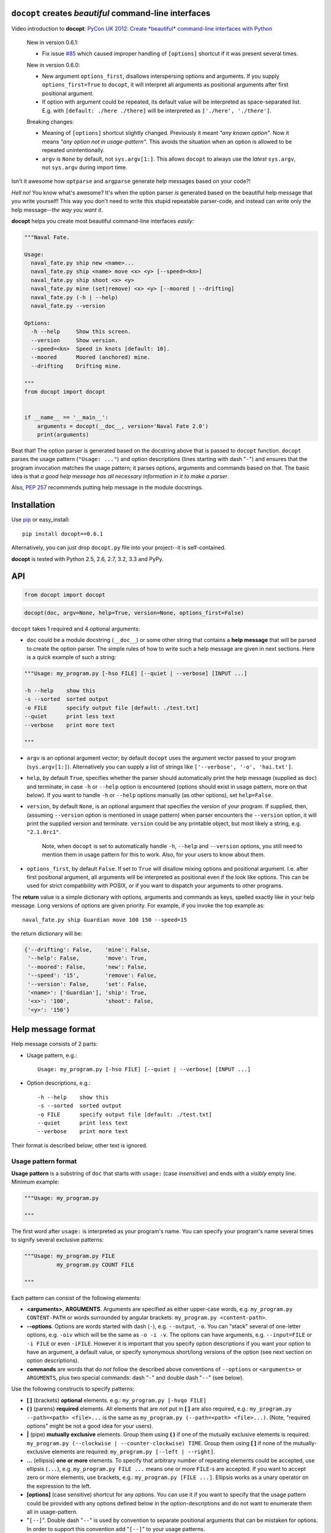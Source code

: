 ``docopt`` creates *beautiful* command-line interfaces
======================================================================

Video introduction to **docopt**: `PyCon UK 2012: Create *beautiful*
command-line interfaces with Python <http://youtu.be/pXhcPJK5cMc>`_

    New in version 0.6.1:

    - Fix issue `#85 <https://github.com/docopt/docopt/issues/85>`_
      which caused improper handling of ``[options]`` shortcut
      if it was present several times.

    New in version 0.6.0:

    - New argument ``options_first``, disallows interspersing options
      and arguments.  If you supply ``options_first=True`` to
      ``docopt``, it will interpret all arguments as positional
      arguments after first positional argument.

    - If option with argument could be repeated, its default value
      will be interpreted as space-separated list. E.g. with
      ``[default: ./here ./there]`` will be interpreted as
      ``['./here', './there']``.

    Breaking changes:

    - Meaning of ``[options]`` shortcut slightly changed. Previously
      it meant *"any known option"*. Now it means *"any option not in
      usage-pattern"*.  This avoids the situation when an option is
      allowed to be repeated unintentionally.

    - ``argv`` is ``None`` by default, not ``sys.argv[1:]``.
      This allows ``docopt`` to always use the *latest* ``sys.argv``,
      not ``sys.argv`` during import time.

Isn't it awesome how ``optparse`` and ``argparse`` generate help
messages based on your code?!

*Hell no!*  You know what's awesome?  It's when the option parser *is*
generated based on the beautiful help message that you write yourself!
This way you don't need to write this stupid repeatable parser-code,
and instead can write only the help message--*the way you want it*.

**docopt** helps you create most beautiful command-line interfaces
*easily*:

.. code:: python

    """Naval Fate.

    Usage:
      naval_fate.py ship new <name>...
      naval_fate.py ship <name> move <x> <y> [--speed=<kn>]
      naval_fate.py ship shoot <x> <y>
      naval_fate.py mine (set|remove) <x> <y> [--moored | --drifting]
      naval_fate.py (-h | --help)
      naval_fate.py --version

    Options:
      -h --help     Show this screen.
      --version     Show version.
      --speed=<kn>  Speed in knots [default: 10].
      --moored      Moored (anchored) mine.
      --drifting    Drifting mine.

    """
    from docopt import docopt


    if __name__ == '__main__':
        arguments = docopt(__doc__, version='Naval Fate 2.0')
        print(arguments)

Beat that! The option parser is generated based on the docstring above
that is passed to ``docopt`` function.  ``docopt`` parses the usage
pattern (``"Usage: ..."``) and option descriptions (lines starting
with dash "``-``") and ensures that the program invocation matches the
usage pattern; it parses options, arguments and commands based on
that. The basic idea is that *a good help message has all necessary
information in it to make a parser*.

Also, `PEP 257 <http://www.python.org/dev/peps/pep-0257/>`_ recommends
putting help message in the module docstrings.

Installation
======================================================================

Use `pip <http://pip-installer.org>`_ or easy_install::

    pip install docopt==0.6.1

Alternatively, you can just drop ``docopt.py`` file into your
project--it is self-contained.

**docopt** is tested with Python 2.5, 2.6, 2.7, 3.2, 3.3 and PyPy.

API
======================================================================

.. code:: python

    from docopt import docopt

.. code:: python

    docopt(doc, argv=None, help=True, version=None, options_first=False)

``docopt`` takes 1 required and 4 optional arguments:

- ``doc`` could be a module docstring (``__doc__``) or some other
  string that contains a **help message** that will be parsed to
  create the option parser.  The simple rules of how to write such a
  help message are given in next sections.  Here is a quick example of
  such a string:

.. code:: python

    """Usage: my_program.py [-hso FILE] [--quiet | --verbose] [INPUT ...]

    -h --help    show this
    -s --sorted  sorted output
    -o FILE      specify output file [default: ./test.txt]
    --quiet      print less text
    --verbose    print more text

    """

- ``argv`` is an optional argument vector; by default ``docopt`` uses
  the argument vector passed to your program (``sys.argv[1:]``).
  Alternatively you can supply a list of strings like ``['--verbose',
  '-o', 'hai.txt']``.

- ``help``, by default ``True``, specifies whether the parser should
  automatically print the help message (supplied as ``doc``) and
  terminate, in case ``-h`` or ``--help`` option is encountered
  (options should exist in usage pattern, more on that below). If you
  want to handle ``-h`` or ``--help`` options manually (as other
  options), set ``help=False``.

- ``version``, by default ``None``, is an optional argument that
  specifies the version of your program. If supplied, then, (assuming
  ``--version`` option is mentioned in usage pattern) when parser
  encounters the ``--version`` option, it will print the supplied
  version and terminate.  ``version`` could be any printable object,
  but most likely a string, e.g. ``"2.1.0rc1"``.

    Note, when ``docopt`` is set to automatically handle ``-h``,
    ``--help`` and ``--version`` options, you still need to mention
    them in usage pattern for this to work. Also, for your users to
    know about them.

- ``options_first``, by default ``False``.  If set to ``True`` will
  disallow mixing options and positional argument.  I.e. after first
  positional argument, all arguments will be interpreted as positional
  even if the look like options.  This can be used for strict
  compatibility with POSIX, or if you want to dispatch your arguments
  to other programs.

The **return** value is a simple dictionary with options, arguments
and commands as keys, spelled exactly like in your help message.  Long
versions of options are given priority. For example, if you invoke the
top example as::

    naval_fate.py ship Guardian move 100 150 --speed=15

the return dictionary will be:

.. code:: python

    {'--drifting': False,    'mine': False,
     '--help': False,        'move': True,
     '--moored': False,      'new': False,
     '--speed': '15',        'remove': False,
     '--version': False,     'set': False,
     '<name>': ['Guardian'], 'ship': True,
     '<x>': '100',           'shoot': False,
     '<y>': '150'}

Help message format
======================================================================

Help message consists of 2 parts:

- Usage pattern, e.g.::

    Usage: my_program.py [-hso FILE] [--quiet | --verbose] [INPUT ...]

- Option descriptions, e.g.::

    -h --help    show this
    -s --sorted  sorted output
    -o FILE      specify output file [default: ./test.txt]
    --quiet      print less text
    --verbose    print more text

Their format is described below; other text is ignored.

Usage pattern format
----------------------------------------------------------------------

**Usage pattern** is a substring of ``doc`` that starts with
``usage:`` (case *insensitive*) and ends with a *visibly* empty line.
Minimum example:

.. code:: python

    """Usage: my_program.py

    """

The first word after ``usage:`` is interpreted as your program's name.
You can specify your program's name several times to signify several
exclusive patterns:

.. code:: python

    """Usage: my_program.py FILE
              my_program.py COUNT FILE

    """

Each pattern can consist of the following elements:

- **<arguments>**, **ARGUMENTS**. Arguments are specified as either
  upper-case words, e.g. ``my_program.py CONTENT-PATH`` or words
  surrounded by angular brackets: ``my_program.py <content-path>``.
- **--options**.  Options are words started with dash (``-``), e.g.
  ``--output``, ``-o``.  You can "stack" several of one-letter
  options, e.g. ``-oiv`` which will be the same as ``-o -i -v``. The
  options can have arguments, e.g.  ``--input=FILE`` or ``-i FILE`` or
  even ``-iFILE``. However it is important that you specify option
  descriptions if you want your option to have an argument, a default
  value, or specify synonymous short/long versions of the option (see
  next section on option descriptions).
- **commands** are words that do *not* follow the described above
  conventions of ``--options`` or ``<arguments>`` or ``ARGUMENTS``,
  plus two special commands: dash "``-``" and double dash "``--``"
  (see below).

Use the following constructs to specify patterns:

- **[ ]** (brackets) **optional** elements.  e.g.: ``my_program.py
  [-hvqo FILE]``
- **( )** (parens) **required** elements.  All elements that are *not*
  put in **[ ]** are also required, e.g.: ``my_program.py
  --path=<path> <file>...`` is the same as ``my_program.py
  (--path=<path> <file>...)``.  (Note, "required options" might be not
  a good idea for your users).
- **|** (pipe) **mutually exclusive** elements. Group them using **(
  )** if one of the mutually exclusive elements is required:
  ``my_program.py (--clockwise | --counter-clockwise) TIME``. Group
  them using **[ ]** if none of the mutually-exclusive elements are
  required: ``my_program.py [--left | --right]``.
- **...** (ellipsis) **one or more** elements. To specify that
  arbitrary number of repeating elements could be accepted, use
  ellipsis (``...``), e.g.  ``my_program.py FILE ...`` means one or
  more ``FILE``-s are accepted.  If you want to accept zero or more
  elements, use brackets, e.g.: ``my_program.py [FILE ...]``. Ellipsis
  works as a unary operator on the expression to the left.
- **[options]** (case sensitive) shortcut for any options.  You can
  use it if you want to specify that the usage pattern could be
  provided with any options defined below in the option-descriptions
  and do not want to enumerate them all in usage-pattern.
- "``[--]``". Double dash "``--``" is used by convention to separate
  positional arguments that can be mistaken for options. In order to
  support this convention add "``[--]``" to your usage patterns.
- "``[-]``". Single dash "``-``" is used by convention to signify that
  ``stdin`` is used instead of a file. To support this add "``[-]``"
  to your usage patterns. "``-``" acts as a normal command.

If your pattern allows to match argument-less option (a flag) several
times::

    Usage: my_program.py [-v | -vv | -vvv]

then number of occurrences of the option will be counted. I.e.
``args['-v']`` will be ``2`` if program was invoked as ``my_program
-vv``. Same works for commands.

If your usage patterns allows to match same-named option with argument
or positional argument several times, the matched arguments will be
collected into a list::

    Usage: my_program.py <file> <file> --path=<path>...

I.e. invoked with ``my_program.py file1 file2 --path=./here
--path=./there`` the returned dict will contain ``args['<file>'] ==
['file1', 'file2']`` and ``args['--path'] == ['./here', './there']``.


Option descriptions format
----------------------------------------------------------------------

**Option descriptions** consist of a list of options that you put
below your usage patterns.

It is necessary to list option descriptions in order to specify:

- synonymous short and long options,
- if an option has an argument,
- if option's argument has a default value.

The rules are as follows:

- Every line in ``doc`` that starts with ``-`` or ``--`` (not counting
  spaces) is treated as an option description, e.g.::

    Options:
      --verbose   # GOOD
      -o FILE     # GOOD
    Other: --bad  # BAD, line does not start with dash "-"

- To specify that option has an argument, put a word describing that
  argument after space (or equals "``=``" sign) as shown below. Follow
  either <angular-brackets> or UPPER-CASE convention for options'
  arguments.  You can use comma if you want to separate options. In
  the example below, both lines are valid, however you are recommended
  to stick to a single style.::

    -o FILE --output=FILE       # without comma, with "=" sign
    -i <file>, --input <file>   # with comma, without "=" sing

- Use two spaces to separate options with their informal description::

    --verbose More text.   # BAD, will be treated as if verbose option had
                           # an argument "More", so use 2 spaces instead
    -q        Quit.        # GOOD
    -o FILE   Output file. # GOOD
    --stdout  Use stdout.  # GOOD, 2 spaces

- If you want to set a default value for an option with an argument,
  put it into the option-description, in form ``[default:
  <my-default-value>]``::

    --coefficient=K  The K coefficient [default: 2.95]
    --output=FILE    Output file [default: test.txt]
    --directory=DIR  Some directory [default: ./]

- If the option is not repeatable, the value inside ``[default: ...]``
  will be interpreted as string.  If it *is* repeatable, it will be
  splited into a list on whitespace::

    Usage: my_program.py [--repeatable=<arg> --repeatable=<arg>]
                         [--another-repeatable=<arg>]...
                         [--not-repeatable=<arg>]

    # will be ['./here', './there']
    --repeatable=<arg>          [default: ./here ./there]

    # will be ['./here']
    --another-repeatable=<arg>  [default: ./here]

    # will be './here ./there', because it is not repeatable
    --not-repeatable=<arg>      [default: ./here ./there]

Examples
----------------------------------------------------------------------

We have an extensive list of `examples
<https://github.com/docopt/docopt/tree/master/examples>`_ which cover
every aspect of functionality of **docopt**.  Try them out, read the
source if in doubt.

Subparsers, multi-level help and *huge* applications (like git)
----------------------------------------------------------------------

If you want to split your usage-pattern into several, implement
multi-level help (with separate help-screen for each subcommand),
want to interface with existing scripts that don't use **docopt**, or
you're building the next "git", you will need the new ``options_first``
parameter (described in API section above). To get you started quickly
we implemented a subset of git command-line interface as an example:
`examples/git
<https://github.com/docopt/docopt/tree/master/examples/git>`_


Data validation
----------------------------------------------------------------------

**docopt** does one thing and does it well: it implements your
command-line interface.  However it does not validate the input data.
On the other hand there are libraries like `python schema
<https://github.com/halst/schema>`_ which make validating data a
breeze.  Take a look at `validation_example.py
<https://github.com/docopt/docopt/tree/master/examples/validation_example.py>`_
which uses **schema** to validate data and report an error to the
user.

Using docopt with config-files
----------------------------------------------------------------------

Often configuration files are used to provide default values which
could be overriden by command-line arguments.  Since **docopt**
returns a simple dictionary it is very easy to integrate with
config-files written in JSON, YAML or INI formats.
`config_file_example.py <examples/config_file_example.py>`_ provides
and example of how to use **docopt** with JSON or INI config-file.


Development
======================================================================

We would *love* to hear what you think about **docopt** on our `issues
page <http://github.com/docopt/docopt/issues>`_

Make pull requests, report bugs, suggest ideas and discuss
**docopt**. You can also drop a line directly to
<vladimir@keleshev.com>.

Porting ``docopt`` to other languages
======================================================================

We think **docopt** is so good, we want to share it beyond the Python
community!

The following ports are available:

- `Ruby port <http://github.com/docopt/docopt.rb>`_
- `CoffeeScript port <http://github.com/docopt/docopt.coffee>`_
- `Lua port <http://github.com/docopt/docopt.lua>`_
- `PHP port <http://github.com/docopt/docopt.php>`_

But you can always create a port for your favorite language!  You are
encouraged to use the Python version as a reference implementation.  A
Language-agnostic test suite is bundled with `Python implementation
<http://github.com/docopt/docopt>`_.

Porting discussion is on `issues page
<http://github.com/docopt/docopt/issues>`_.

Changelog
======================================================================

**docopt** follows `semantic versioning <http://semver.org>`_.  The
first release with stable API will be 1.0.0 (soon).  Until then, you
are encouraged to specify explicitly the version in your dependency
tools, e.g.::

    pip install docopt==0.6.1

- 0.6.1 Bugfix release.
- 0.6.0 ``options_first`` parameter.
  **Breaking changes**: Corrected ``[options]`` meaning.
  ``argv`` defaults to ``None``.
- 0.5.0 Repeated options/commands are counted or accumulated into a
  list.
- 0.4.2 Bugfix release.
- 0.4.0 Option descriptions become optional,
  support for "``--``" and "``-``" commands.
- 0.3.0 Support for (sub)commands like `git remote add`.
  Introduce ``[options]`` shortcut for any options.
  **Breaking changes**: ``docopt`` returns dictionary.
- 0.2.0 Usage pattern matching. Positional arguments parsing based on
  usage patterns.
  **Breaking changes**: ``docopt`` returns namespace (for arguments),
  not list. Usage pattern is formalized.
- 0.1.0 Initial release. Options-parsing only (based on options
  description).
